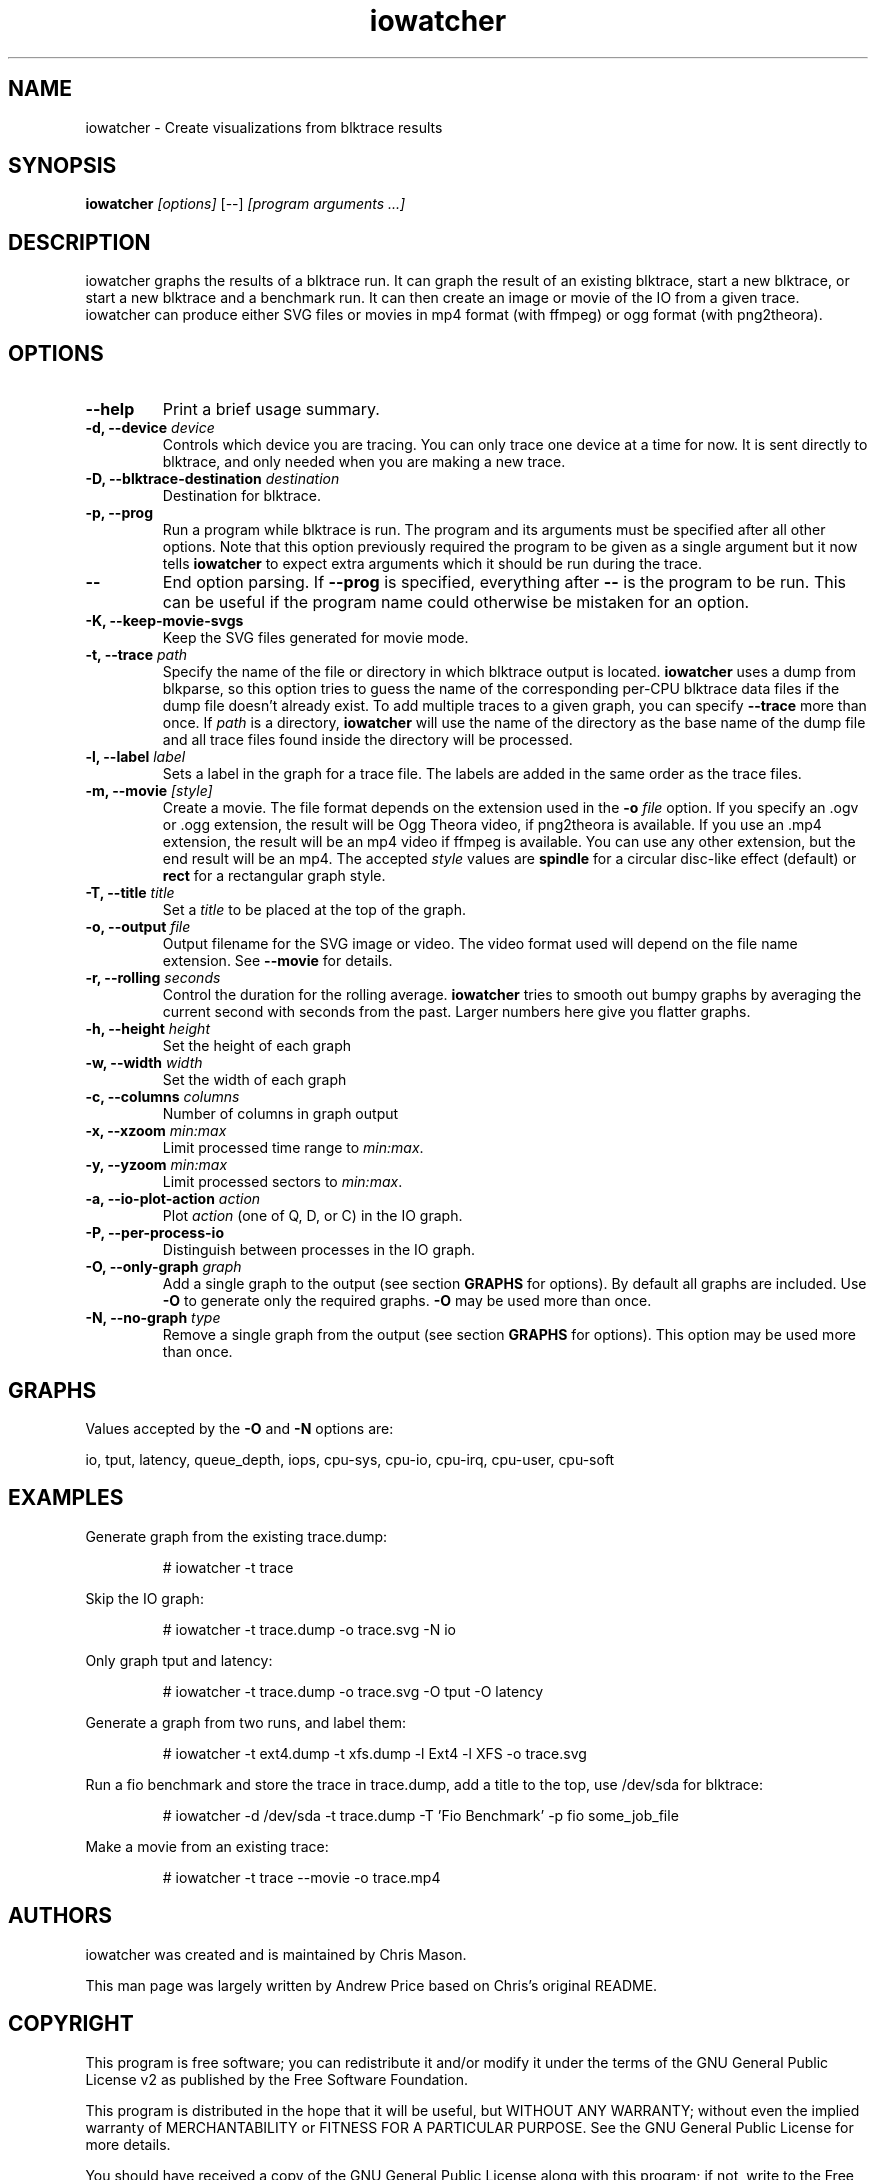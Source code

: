 .TH iowatcher "1" "April 2014" "iowatcher" "User Commands"

.SH NAME
iowatcher - Create visualizations from blktrace results

.SH SYNOPSIS
.B iowatcher
\fI[options]\fR [--] \fI[program arguments ...]\fR

.SH DESCRIPTION
iowatcher graphs the results of a blktrace run.  It can graph the result of an existing blktrace, start a new blktrace, or start a new blktrace and a benchmark run.  It can then create an image or movie of the IO from a given trace.  iowatcher can produce either SVG files or movies in mp4 format (with ffmpeg) or ogg format (with png2theora).

.SH OPTIONS
.TP
\fB--help\fP
Print a brief usage summary.
.TP
\fB-d, --device\fP \fIdevice\fP
Controls which device you are tracing.  You can only trace one device at a time for now.  It is sent directly to blktrace, and only needed when you are making a new trace.
.TP
\fB-D, --blktrace-destination\fP \fIdestination\fP
Destination for blktrace.
.TP
\fB-p, --prog\fP
Run a program while blktrace is run. The program and its arguments must be
specified after all other options.  Note that this option previously required
the program to be given as a single argument but it now tells \fBiowatcher\fP
to expect extra arguments which it should be run during the trace.
.TP
\fB--\fP
End option parsing. If \fB--prog\fP is specified, everything after \fB--\fP is
the program to be run. This can be useful if the program name could otherwise
be mistaken for an option.
.TP
\fB-K, --keep-movie-svgs\fP
Keep the SVG files generated for movie mode.
.TP
\fB-t, --trace\fP \fIpath\fP
Specify the name of the file or directory in which blktrace output is located.
\fBiowatcher\fP uses a dump from blkparse, so this option tries to guess the
name of the corresponding per-CPU blktrace data files if the dump file doesn't
already exist.  To add multiple traces to a given graph, you can specify
\fB--trace\fP more than once.  If \fIpath\fP is a directory, \fBiowatcher\fP
will use the name of the directory as the base name of the dump file and all
trace files found inside the directory will be processed.
.TP
\fB-l, --label\fP \fIlabel\fP
Sets a label in the graph for a trace file.  The labels are added in the same order as the trace files.
.TP
\fB-m, --movie\fP \fI[style]\fP
Create a movie.  The file format depends on the extension used in the \fB-o\fP
\fIfile\fP option.  If you specify an .ogv or .ogg extension, the result will
be Ogg Theora video, if png2theora is available.  If you use an .mp4 extension,
the result will be an mp4 video if ffmpeg is available.  You can use any other
extension, but the end result will be an mp4.  The accepted \fIstyle\fP values
are \fBspindle\fP for a circular disc-like effect (default) or \fBrect\fP for a
rectangular graph style.
.TP
\fB-T, --title\fP \fItitle\fP
Set a \fItitle\fP to be placed at the top of the graph.
.TP
\fB-o, --output\fP \fIfile\fP
Output filename for the SVG image or video. The video format used will depend
on the file name extension. See \fB--movie\fP for details.
.TP
\fB-r, --rolling\fP \fIseconds\fP
Control the duration for the rolling average.  \fBiowatcher\fP tries to smooth out bumpy graphs by averaging the current second with seconds from the past.  Larger numbers here give you flatter graphs.
.TP
\fB-h, --height\fP \fIheight\fP
Set the height of each graph
.TP
\fB-w, --width\fP \fIwidth\fP
Set the width of each graph
.TP
\fB-c, --columns\fP \fIcolumns\fP
Number of columns in graph output
.TP
\fB-x, --xzoom\fP \fImin:max\fP
Limit processed time range to \fImin:max\fP.
.TP
\fB-y, --yzoom\fP \fImin:max\fP
Limit processed sectors to \fImin:max\fP.
.TP
\fB-a, --io-plot-action\fP \fIaction\fP
Plot \fIaction\fP (one of Q, D, or C) in the IO graph.
.TP
\fB-P, --per-process-io\fP
Distinguish between processes in the IO graph.
.TP
\fB-O, --only-graph\fP \fIgraph\fP
Add a single graph to the output (see section \fBGRAPHS\fP for options).  By
default all graphs are included. Use \fB-O\fP to generate only the required
graphs.  \fB-O\fP may be used more than once.
.TP
\fB-N, --no-graph\fP \fItype\fP
Remove a single graph from the output (see section \fBGRAPHS\fP for options).
This option may be used more than once.
.SH GRAPHS
Values accepted by the \fB-O\fP and \fB-N\fP options are:

   io, tput, latency, queue_depth, iops, cpu-sys, cpu-io, cpu-irq, cpu-user, cpu-soft

.SH EXAMPLES
Generate graph from the existing trace.dump:
.PP
.RS
# iowatcher -t trace
.RE
.PP
Skip the IO graph:
.PP
.RS
# iowatcher -t trace.dump -o trace.svg -N io
.RE
.PP
Only graph tput and latency:
.PP
.RS
# iowatcher -t trace.dump -o trace.svg -O tput -O latency
.RE
.PP
Generate a graph from two runs, and label them:
.PP
.RS
# iowatcher -t ext4.dump -t xfs.dump -l Ext4 -l XFS -o trace.svg
.RE
.PP
Run a fio benchmark and store the trace in trace.dump, add a title to the top, use /dev/sda for blktrace:
.PP
.RS
# iowatcher -d /dev/sda -t trace.dump -T 'Fio Benchmark' -p fio some_job_file
.RE
.PP
Make a movie from an existing trace:
.PP
.RS
# iowatcher -t trace --movie -o trace.mp4
.RE

.SH AUTHORS
iowatcher was created and is maintained by Chris Mason.

This man page was largely written by Andrew Price based on Chris's original README.

.SH COPYRIGHT
This program is free software; you can redistribute it and/or modify it under
the terms of the GNU General Public License v2 as published by the Free
Software Foundation.

This program is distributed in the hope that it will be useful, but WITHOUT ANY
WARRANTY; without even the implied warranty of MERCHANTABILITY or FITNESS FOR A
PARTICULAR PURPOSE.  See the GNU General Public License for more details.

You should have received a copy of the GNU General Public License along with
this program; if not, write to the Free Software Foundation, Inc., 51 Franklin
Street, Fifth Floor, Boston, MA 02110-1301 USA

.SH "SEE ALSO"
.BR blktrace (8),
.BR blkparse (1),
.BR fio (1),
.BR mpstat (1)

